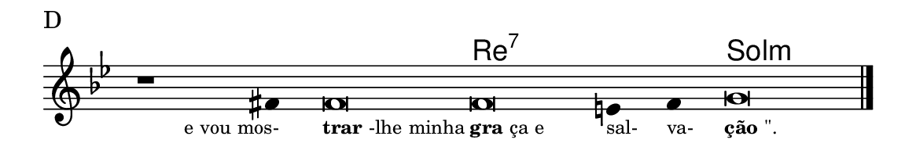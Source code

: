 \version "2.20.0"
#(set! paper-alist (cons '("linha" . (cons (* 148 mm) (* 25 mm))) paper-alist))

\paper {
  #(set-paper-size "linha")
  ragged-right = ##f
}

\language "portugues"

%†

harmonia = \chordmode {
    \cadenzaOn
%harmonia
  r1 r4 r\breve re\breve:7~ re2:7 sol\breve:m
%/harmonia
}
melodia = \fixed do' {
    \key sol \minor
    \cadenzaOn
%recitação
    r1 fas4 fas\breve fas mi4 fas4 sol\breve \bar "|."
%/recitação
}
letra = \lyricmode {
    \teeny
    \tweak self-alignment-X #1  \markup{e vou mos-}
    \tweak self-alignment-X #-1 \markup{\bold{trar}-lhe minha}
    \tweak self-alignment-X #-1 \markup{\bold{gra}ça e}
    \tweak self-alignment-X #-1 \markup{sal-}
    \tweak self-alignment-X #-1 \markup{va-}
    \tweak self-alignment-X #-1 \markup{\bold{ção}"\"."}
}

\book {
  \paper {
      indent = 0\mm
  }
    \header {
      piece = "D"
      tagline = ""
    }
  \score {
    <<
      \new ChordNames {
        \set chordChanges = ##t
		\set noChordSymbol = ""
        \harmonia
      }
      \new Voice = "canto" { \melodia }
      \new Lyrics \lyricsto "canto" \letra
    >>
    \layout {
      %indent = 0\cm
      \context {
        \Staff
        \remove "Time_signature_engraver"
        \hide Stem
      }
    }
  }
}
